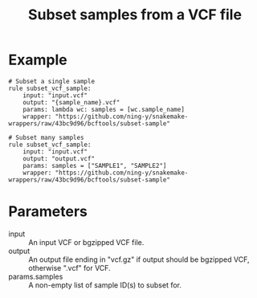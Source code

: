 #+TITLE: Subset samples from a VCF file

* Example

#+begin_src
# Subset a single sample
rule subset_vcf_sample:
    input: "input.vcf"
    output: "{sample_name}.vcf"
    params: lambda wc: samples = [wc.sample_name]
    wrapper: "https://github.com/ning-y/snakemake-wrappers/raw/43bc9d96/bcftools/subset-sample"

# Subset many samples
rule subset_vcf_sample:
    input: "input.vcf"
    output: "output.vcf"
    params: samples = ["SAMPLE1", "SAMPLE2"]
    wrapper: "https://github.com/ning-y/snakemake-wrappers/raw/43bc9d96/bcftools/subset-sample"
#+end_src

* Parameters

- input ::
  An input VCF or bgzipped VCF file.
- output ::
  An output file ending in "vcf.gz" if output should be bgzipped VCF, otherwise ".vcf" for VCF.
- params.samples ::
  A non-empty list of sample ID(s) to subset for.
